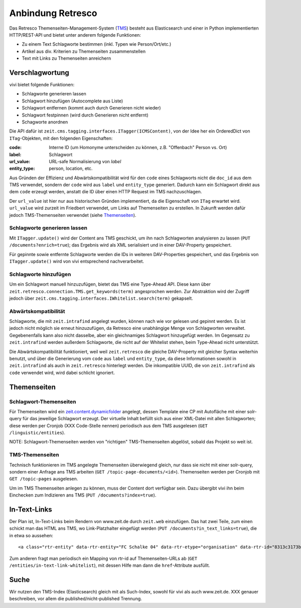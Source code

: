 ==================
Anbindung Retresco
==================

.. image:: https://github.com/zeitonline/zeit.retresco/blob/master/architecture.png
    :alt: Architecture Overview
    :width: 700
    :align: center
.. source file: ./architecture.graphml <https://www.yworks.com/downloads#yEd>

Das Retresco Themenseiten-Management-System (`TMS`_) besteht aus Elasticsearch
und einer in Python implementierten HTTP/REST-API und bietet unter anderem
folgende Funktionen:

.. _`TMS`: http://www.retresco.de/automatisierung/themenseiten-management-system

* Zu einem Text Schlagworte bestimmen (inkl. Typen wie Person/Ort/etc.)
* Artikel aus div. Kriterien zu Themenseiten zusammenstellen
* Text mit Links zu Themenseiten anreichern


Verschlagwortung
================

vivi bietet folgende Funktionen:

* Schlagworte generieren lassen
* Schlagwort hinzufügen (Autocomplete aus Liste)
* Schlagwort entfernen (kommt auch durch Generieren nicht wieder)
* Schlagwort festpinnen (wird durch Generieren nicht entfernt)
* Schagworte anordnen

Die API dafür ist ``zeit.cms.tagging.interfaces.ITagger(ICMSContent)``, von der
Idee her ein OrderedDict von ``ITag``-Objekten, mit den folgenden Eigenschaften:

:code: Interne ID (um Homonyme unterscheiden zu können, z.B. "Offenbach" Person vs. Ort)
:label: Schlagwort
:url_value: URL-safe Normalisierung von `label`
:entity_type: person, location, etc.

Aus Gründen der Effizienz und Abwärtskompatibilität wird für den ``code`` eines
Schlagworts nicht die ``doc_id`` aus dem TMS verwendet, sondern der ``code``
wird aus ``label`` und ``entity_type`` generiert. Dadurch kann ein Schlagwort
direkt aus dem ``code`` erzeugt werden, anstatt die ID über einen HTTP Request
im TMS nachzuschlagen.

Der ``url_value`` ist hier nur aus historischen Gründen implementiert, da die
Eigenschaft von ``ITag`` erwartet wird. ``url_value`` wird zurzeit im Friedbert
verwendet, um Links auf Themenseiten zu erstellen. In Zukunft werden dafür
jedoch TMS-Themenseiten verwendet (siehe `Themenseiten`_).


Schlagworte generieren lassen
-----------------------------

Mit ``ITagger.update()`` wird der Content ans TMS geschickt, um ihn nach
Schlagworten analysieren zu lassen (``PUT /documents?enrich=true``); das
Ergebnis wird als XML serialisiert und in einer DAV-Property gespeichert.

Für gepinnte sowie entfernte Schlagworte werden die IDs in weiteren
DAV-Properties gespeichert, und das Ergebnis von ``ITagger.update()`` wird von
vivi entsprechend nachverarbeitet.


Schlagworte hinzufügen
----------------------

Um ein Schlagwort manuell hinzuzufügen, bietet das TMS eine Type-Ahead API.
Diese kann über ``zeit.retresco.connection.TMS.get_keywords(term)``
angesprochen werden. Zur Abstraktion wird der Zugriff jedoch über
``zeit.cms.tagging.interfaces.IWhitelist.search(term)`` gekapselt.


Abwärtskompatibilität
---------------------

Schlagworte, die mit ``zeit.intrafind`` angelegt wurden, können nach wie vor
gelesen und gepinnt werden. Es ist jedoch nicht möglich sie erneut
hinzuzufügen, da Retresco eine unabhängige Menge von Schlagworten verwaltet.
Gegebenenfalls kann also nicht dasselbe, aber ein gleichnamiges Schlagwort
hinzugefügt werden. Im Gegensatz zu ``zeit.intrafind`` werden außerdem
Schlagworte, die nicht auf der Whitelist stehen, beim Type-Ahead nicht
unterstützt.

Die Abwärtskompatibilität funktioniert, weil weil ``zeit.retresco`` die gleiche
DAV-Property mit gleicher Syntax weiterhin benutzt, und über die Generierung
vom ``code`` aus ``label`` und ``entity_type``, da diese Informationen sowohl
in ``zeit.intrafind`` als auch in ``zeit.retresco`` hinterlegt werden. Die
inkompatible UUID, die von ``zeit.intrafind`` als ``code`` verwendet wird, wird
dabei schlicht ignoriert.


Themenseiten
============

Schlagwort-Themenseiten
-----------------------

Für Themenseiten wird ein `zeit.content.dynamicfolder`_ angelegt, dessen
Template eine CP mit Autofläche mit einer solr-query für das jeweilige
Schlagwort erzeugt. Der virtuelle Inhalt befüllt sich aus einer XML-Datei mit
allen Schlagworten; diese werden per Cronjob (XXX Code-Stelle nennen)
periodisch aus dem TMS ausgelesen (``GET /linguistic/entities``).

.. _`zeit.content.dynamicfolder`: https://github.com/zeitonline/zeit.content.dynamicfolder

NOTE: Schlagwort-Themenseiten werden von "richtigen" TMS-Themenseiten abgelöst,
sobald das Projekt so weit ist.

TMS-Themenseiten
----------------

Technisch funktionieren im TMS angelegte Themenseiten überwiegend gleich, nur
dass sie nicht mit einer solr-query, sondern einer Anfrage ans TMS arbeiten
(``GET /topic-page-documents/<id>``). Themenseiten werden per Cronjob mit
``GET /topic-pages`` ausgelesen.

Um im TMS Themenseiten anlegen zu können, muss der Content dort verfügbar sein.
Dazu übergibt vivi ihn beim Einchecken zum Indizieren ans TMS (``PUT
/documents?index=true``).


In-Text-Links
=============

Der Plan ist, In-Text-Links beim Rendern von www.zeit.de durch ``zeit.web``
einzufügen. Das hat zwei Teile, zum einen schickt man das HTML ans TMS, wo
Link-Platzhalter eingefügt werden (``PUT /documents?in_text_links=true``), die
in etwa so aussehen::

    <a class="rtr-entity" data-rtr-entity="FC Schalke 04" data-rtr-etype="organisation" data-rtr-id="8313c3173b1e8e0e23eeaff21eaaed17239ee97f" data-rtr-score="55.982832618" href="#">Schalke 04</a>

Zum anderen fragt man periodisch ein Mapping von rtr-id auf Themenseiten-URLs
ab (``GET /entities/in-text-link-whitelist``), mit dessen Hilfe man dann die
``href``-Attribute ausfüllt.


Suche
=====

Wir nutzen den TMS-Index (Elasticsearch) gleich mit als Such-Index, sowohl für
vivi als auch www.zeit.de. XXX genauer beschreiben, vor allem die
published/nicht-published Trennung.
